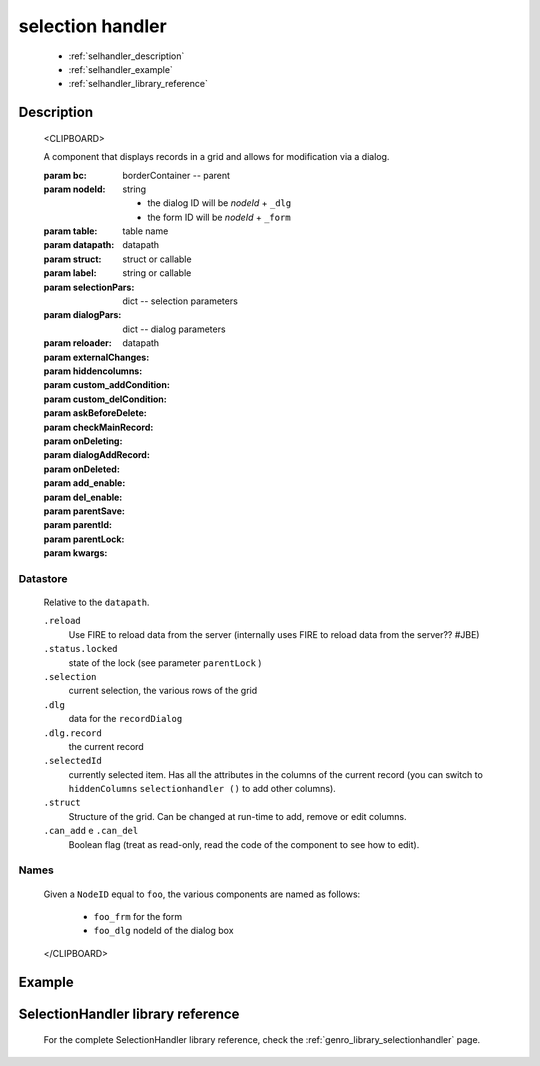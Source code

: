 .. _genro_selectionhandler:

=================
selection handler
=================

	* :ref:`selhandler_description`
	* :ref:`selhandler_example`
	* :ref:`selhandler_library_reference`

.. _selhandler_description:

Description
===========

	<CLIPBOARD>
	
	A component that displays records in a grid and allows for modification via a dialog.
	
	:param bc:          borderContainer -- parent
	:param nodeId:      string
	
	    - the dialog ID will be *nodeId* + ``_dlg``
	    - the form ID will be *nodeId* + ``_form``
	
	:param table:       table name
	:param datapath:    datapath
	:param struct:      struct or callable
	:param label:       string or callable
	:param selectionPars:       dict -- selection parameters
	:param dialogPars:          dict -- dialog parameters
	:param reloader:            datapath
	:param externalChanges:
	:param hiddencolumns:
	:param custom_addCondition:
	:param custom_delCondition:
	:param askBeforeDelete:
	:param checkMainRecord:
	:param onDeleting:
	:param dialogAddRecord:
	:param onDeleted:
	:param add_enable:
	:param del_enable:
	:param parentSave:
	:param parentId:
	:param parentLock:
	:param kwargs:
	
Datastore
*********

	Relative to the ``datapath``.
	
	``.reload``
	    Use FIRE to reload data from the server (internally uses FIRE to reload data from the server?? #JBE)
	
	``.status.locked``
	    state of the lock (see parameter ``parentLock`` )
	
	``.selection``
	    current selection, the various rows of the grid
	
	``.dlg``
	    data for the ``recordDialog``
	
	``.dlg.record``
	    the current record
	
	``.selectedId``
	    currently selected item. Has all the attributes in the columns of the current record (you can switch to ``hiddenColumns`` ``selectionhandler ()`` to add other columns).
	
	``.struct``
	    Structure of the grid. Can be changed at run-time to add, remove or edit columns.
	
	``.can_add`` e ``.can_del``
	    Boolean flag (treat as read-only, read the code of the component to see how to edit).
	
Names
*****
	
	Given a ``NodeID`` equal to ``foo``, the various components are named as follows:
	
	    * ``foo_frm`` for the form
	    * ``foo_dlg`` nodeId of the dialog box
	
	</CLIPBOARD>

.. _selhandler_example:

Example
=======

.. _selhandler_library_reference:

SelectionHandler library reference
==================================

	For the complete SelectionHandler library reference, check the :ref:`genro_library_selectionhandler` page.
